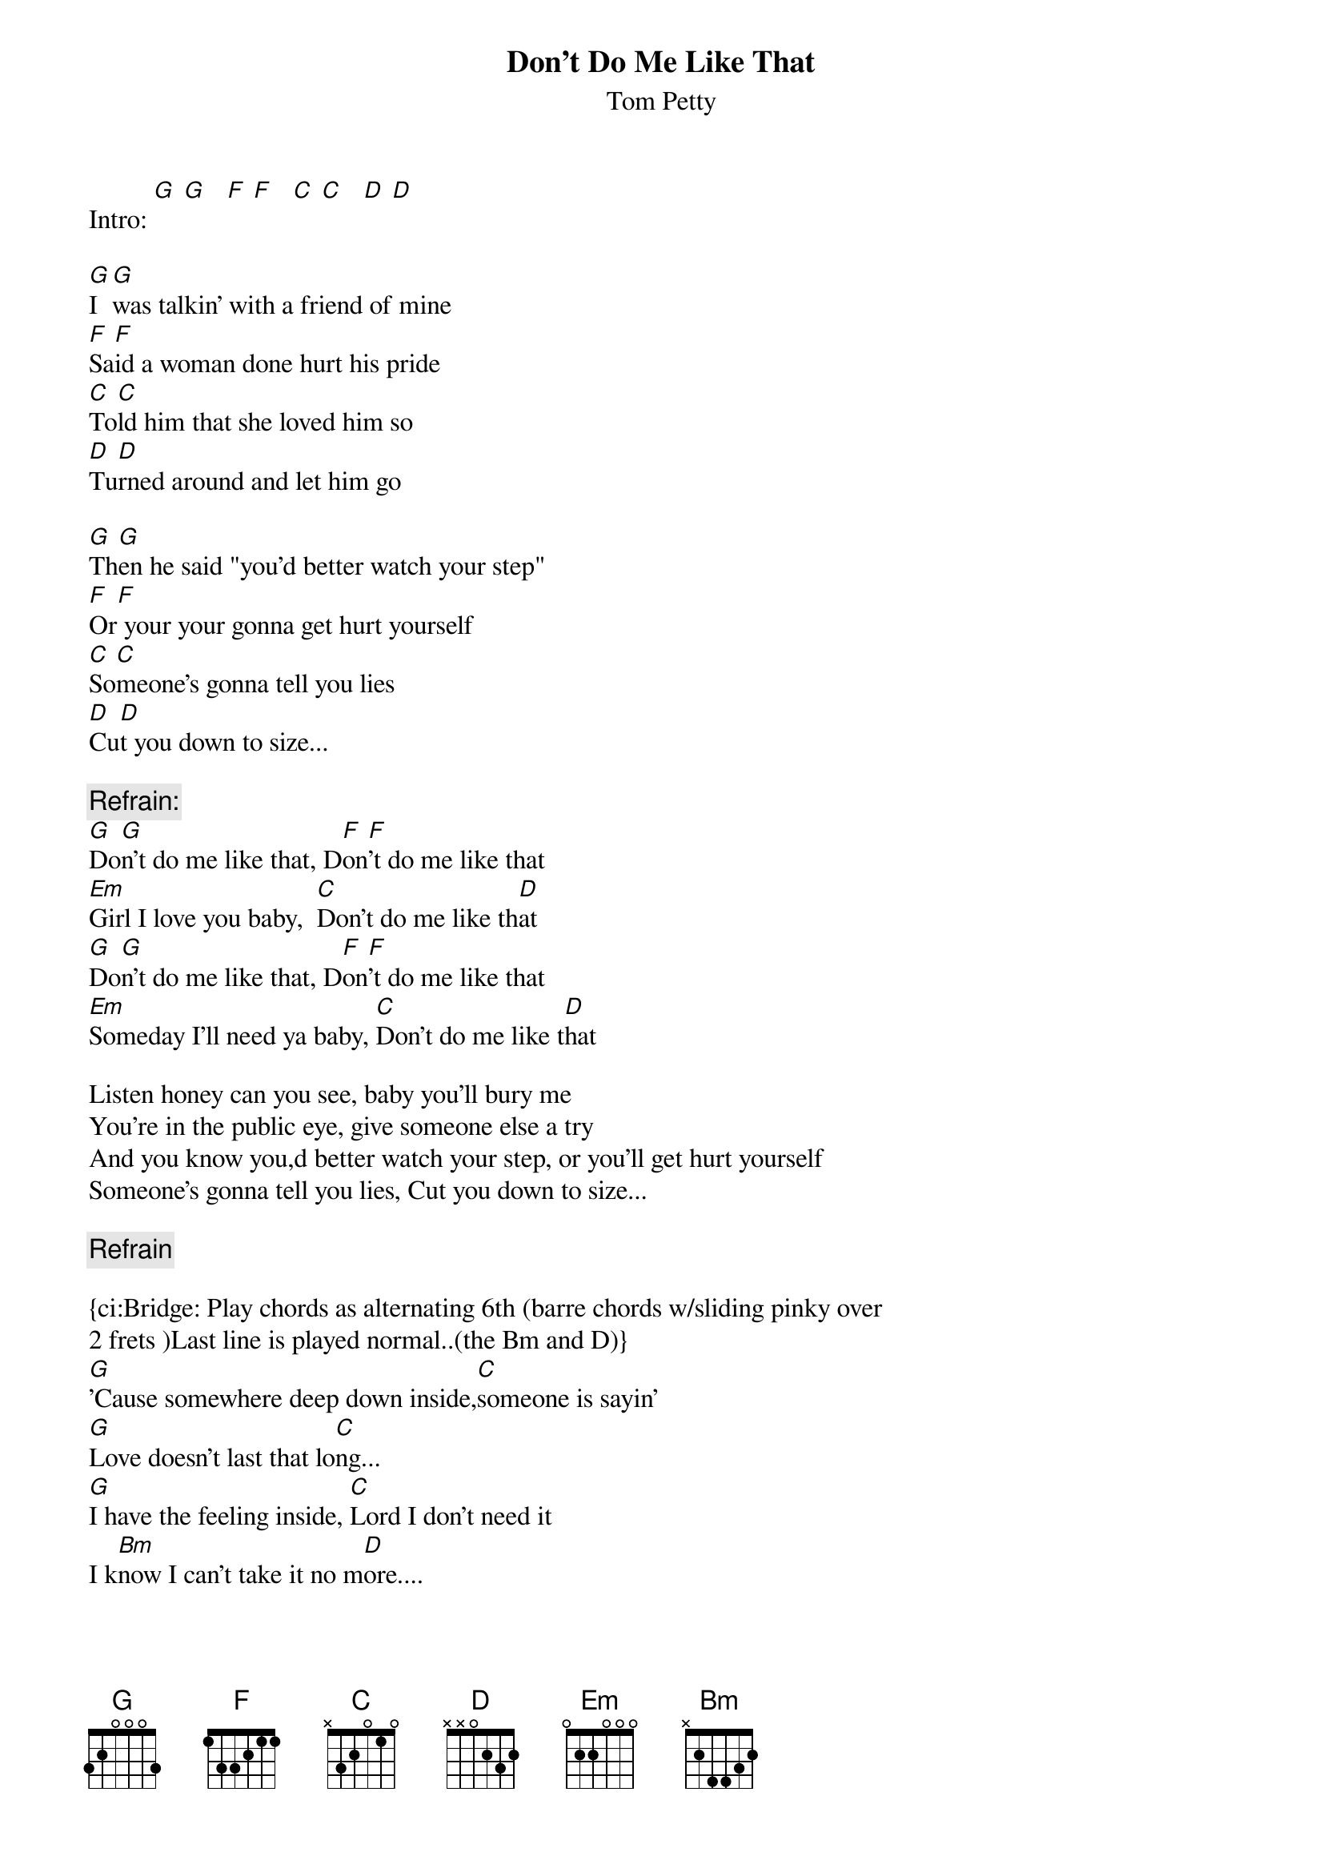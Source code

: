 # From: mpt@GTECH (Mark P. Trepanier)
{t:Don't Do Me Like That}
{st:Tom Petty}

Intro: [G] [G]   [F] [F]   [C] [C]   [D] [D]

[G]I [G]was talkin' with a friend of mine
[F]Sa[F]id a woman done hurt his pride
[C]To[C]ld him that she loved him so
[D]Tu[D]rned around and let him go

[G]Th[G]en he said "you'd better watch your step"
[F]Or[F] your your gonna get hurt yourself
[C]So[C]meone's gonna tell you lies
[D]Cu[D]t you down to size...

{c:Refrain:}
[G]Do[G]n't do me like that, D[F]on[F]'t do me like that
[Em]Girl I love you baby,  [C]Don't do me like th[D]at
[G]Do[G]n't do me like that, D[F]on[F]'t do me like that 
[Em]Someday I'll need ya baby, [C]Don't do me like t[D]hat

Listen honey can you see, baby you'll bury me
You're in the public eye, give someone else a try
And you know you,d better watch your step, or you'll get hurt yourself
Someone's gonna tell you lies, Cut you down to size...
 
{c:Refrain}

{ci:Bridge: Play chords as alternating 6th (barre chords w/sliding pinky over 
2 frets )Last line is played normal..(the Bm and D)}
[G]'Cause somewhere deep down inside,[C]someone is sayin'
[G]Love doesn't last that lo[C]ng...
[G]I have the feeling inside, [C]Lord I don't need it
I k[Bm]now I can't take it no m[D]ore....

{c:Repeat verse #2}

{c:Refrain to end...}

